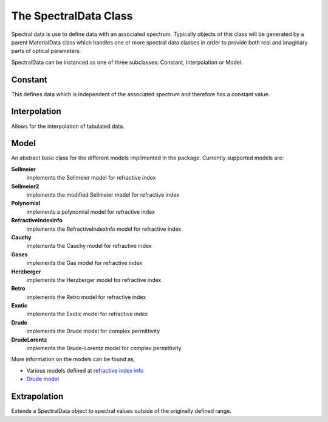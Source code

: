 The SpectralData Class
======================

Spectral data is use to define data with an associated spectrum. Typically objects of
this class will be generated by a parent MaterialData class which handles one or more spectral data
classes in order to provide both real and imaginary parts of optical parameters.

SpectralData can be instanced as one of three subclasses: Constant, Interpolation or Model.

Constant
--------

This defines data which is independent of the associated spectrum and therefore has a constant
value.

Interpolation
-------------

Allows for the interpolation of tabulated data.

Model
-----

An abstract base class for the different models implimented in the package. Currently
supported models are:

**Sellmeier**
    implements the Sellmeier model for refractive index
**Sellmeier2**
    implements the modified Sellmeier model for refractive index
**Polynomial**
    implements a polynomial model for refractive index
**RefractiveIndexInfo**
    implements the RefractiveIndexInfo model for refractive index
**Cauchy**
    implements the Cauchy model for refractive index
**Gases**
    implements the Gas model for refractive index
**Herzberger**
    implements the Herzberger model for refractive index
**Retro**
    implements the Retro model for refractive index
**Exotic**
    implements the Exotic model for refractive index
**Drude**
    implements the Drude model for complex permittivity
**DrudeLorentz**
    implements the Drude-Lorentz model for complex permittivity

More information on the models can be found as,

- Various models defined at `refractive index info`_
-  `Drude model`_


.. _refractive index info: https://refractiveindex.info/about
.. _Drude model: https://en.wikipedia.org/wiki/Drude_model


Extrapolation
-------------

Extends a SpectralData object to spectral values outside of the originally defined
range.
